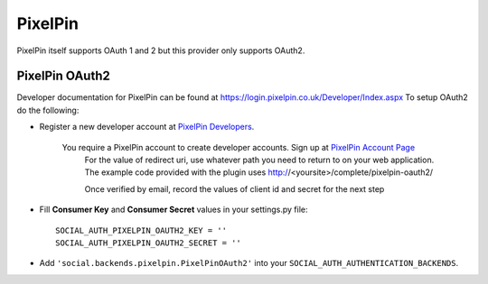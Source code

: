 PixelPin
========

PixelPin itself supports OAuth 1 and 2 but this provider only supports OAuth2.

PixelPin OAuth2
---------------

Developer documentation for PixelPin can be found at https://login.pixelpin.co.uk/Developer/Index.aspx
To setup OAuth2 do the following:

- Register a new developer account at `PixelPin Developers`_.

    You require a PixelPin account to create developer accounts. Sign up at `PixelPin Account Page`_
	For the value of redirect uri, use whatever path you need to return to on your web application. The
	example code provided with the plugin uses http://<yoursite>/complete/pixelpin-oauth2/
	
	Once verified by email, record the values of client id and secret for the next step

- Fill **Consumer Key** and **Consumer Secret** values in your settings.py file::

      SOCIAL_AUTH_PIXELPIN_OAUTH2_KEY = ''
      SOCIAL_AUTH_PIXELPIN_OAUTH2_SECRET = ''

- Add ``'social.backends.pixelpin.PixelPinOAuth2'`` into your
  ``SOCIAL_AUTH_AUTHENTICATION_BACKENDS``.

.. _PixelPin homepage: http://pixelpin.co.uk/
.. _PixelPin Account Page: https://login.pixelpin.co.uk/
.. _PixelPin Developers: https://login.pixelpin.co.uk/Developers/Index.aspx
